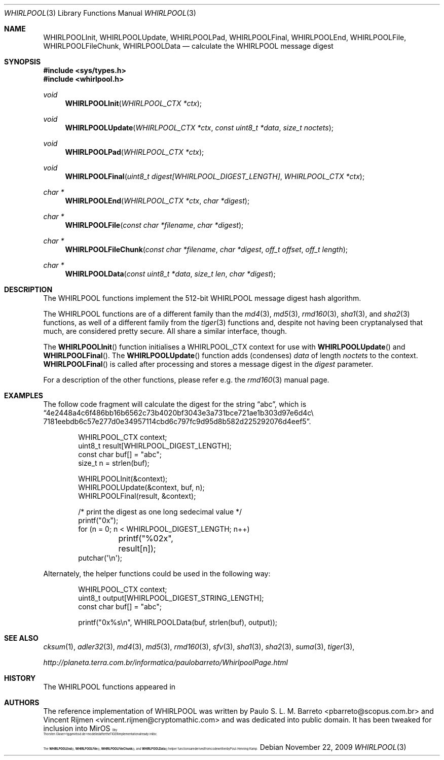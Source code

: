 .\" $MirOS: src/lib/libc/hash/whirlpool.3,v 1.4 2009/11/22 18:23:42 tg Exp $
.\"-
.\" Copyright (c) 2007, 2009
.\"	Thorsten Glaser <tg@mirbsd.org>
.\"
.\" Provided that these terms and disclaimer and all copyright notices
.\" are retained or reproduced in an accompanying document, permission
.\" is granted to deal in this work without restriction, including un-
.\" limited rights to use, publicly perform, distribute, sell, modify,
.\" merge, give away, or sublicence.
.\"
.\" This work is provided "AS IS" and WITHOUT WARRANTY of any kind, to
.\" the utmost extent permitted by applicable law, neither express nor
.\" implied; without malicious intent or gross negligence. In no event
.\" may a licensor, author or contributor be held liable for indirect,
.\" direct, other damage, loss, or other issues arising in any way out
.\" of dealing in the work, even if advised of the possibility of such
.\" damage or existence of a defect, except proven that it results out
.\" of said person's immediate fault when using the work as intended.
.\"-
.\" Try to make GNU groff and AT&T nroff more compatible
.\" * ` generates ‘ in gnroff, so use \`
.\" * ' generates ’ in gnroff, \' generates ´, so use \*(aq
.\" * - generates ‐ in gnroff, \- generates −, so .tr it to -
.\"   thus use - for hyphens and \- for minus signs and option dashes
.\" * ~ is size-reduced and placed atop in groff, so use \*(TI
.\" * ^ is size-reduced and placed atop in groff, so use \*(ha
.\" * \(en does not work in nroff, so use \*(en
.\" The section after the "doc" macropackage has been loaded contains
.\" additional code to convene between the UCB mdoc macropackage (and
.\" its variant as BSD mdoc in groff) and the GNU mdoc macropackage.
.\"
.ie \n(.g \{\
.	if \*[.T]ascii .tr \-\N'45'
.	if \*[.T]latin1 .tr \-\N'45'
.	if \*[.T]utf8 .tr \-\N'45'
.	ds <= \[<=]
.	ds >= \[>=]
.	ds Rq \[rq]
.	ds Lq \[lq]
.	ds sL \(aq
.	ds sR \(aq
.	if \*[.T]utf8 .ds sL `
.	if \*[.T]ps .ds sL `
.	if \*[.T]utf8 .ds sR '
.	if \*[.T]ps .ds sR '
.	ds aq \(aq
.	ds TI \(ti
.	ds ha \(ha
.	ds en \(en
.\}
.el \{\
.	ds aq '
.	ds TI ~
.	ds ha ^
.	ds en \(em
.\}
.\"
.\" Implement .Dd with the Mdocdate RCS keyword
.\"
.rn Dd xD
.de Dd
.ie \\$1$Mdocdate: \{\
.	xD \\$2 \\$3, \\$4
.\}
.el .xD \\$1 \\$2 \\$3 \\$4 \\$5 \\$6 \\$7 \\$8
..
.\"
.\" .Dd must come before definition of .Mx, because when called
.\" with -mandoc, it might implement .Mx itself, but we want to
.\" use our own definition. And .Dd must come *first*, always.
.\"
.Dd $Mdocdate: November 22 2009 $
.\"
.\" Check which macro package we use
.\"
.ie \n(.g \{\
.	ie d volume-ds-1 .ds tT gnu
.	el .ds tT bsd
.\}
.el .ds tT ucb
.\"
.\" Implement .Mx (MirBSD)
.\"
.ie "\*(tT"gnu" \{\
.	eo
.	de Mx
.	nr curr-font \n[.f]
.	nr curr-size \n[.ps]
.	ds str-Mx \f[\n[curr-font]]\s[\n[curr-size]u]
.	ds str-Mx1 \*[Tn-font-size]\%MirOS\*[str-Mx]
.	if !\n[arg-limit] \
.	if \n[.$] \{\
.	ds macro-name Mx
.	parse-args \$@
.	\}
.	if (\n[arg-limit] > \n[arg-ptr]) \{\
.	nr arg-ptr +1
.	ie (\n[type\n[arg-ptr]] == 2) \
.	as str-Mx1 \~\*[arg\n[arg-ptr]]
.	el \
.	nr arg-ptr -1
.	\}
.	ds arg\n[arg-ptr] "\*[str-Mx1]
.	nr type\n[arg-ptr] 2
.	ds space\n[arg-ptr] "\*[space]
.	nr num-args (\n[arg-limit] - \n[arg-ptr])
.	nr arg-limit \n[arg-ptr]
.	if \n[num-args] \
.	parse-space-vector
.	print-recursive
..
.	ec
.	ds sP \s0
.	ds tN \*[Tn-font-size]
.\}
.el \{\
.	de Mx
.	nr cF \\n(.f
.	nr cZ \\n(.s
.	ds aa \&\f\\n(cF\s\\n(cZ
.	if \\n(aC==0 \{\
.		ie \\n(.$==0 \&MirOS\\*(aa
.		el .aV \\$1 \\$2 \\$3 \\$4 \\$5 \\$6 \\$7 \\$8 \\$9
.	\}
.	if \\n(aC>\\n(aP \{\
.		nr aP \\n(aP+1
.		ie \\n(C\\n(aP==2 \{\
.			as b1 \&MirOS\ #\&\\*(A\\n(aP\\*(aa
.			ie \\n(aC>\\n(aP \{\
.				nr aP \\n(aP+1
.				nR
.			\}
.			el .aZ
.		\}
.		el \{\
.			as b1 \&MirOS\\*(aa
.			nR
.		\}
.	\}
..
.\}
.\"-
.Dt WHIRLPOOL 3
.Os
.Sh NAME
.Nm WHIRLPOOLInit ,
.Nm WHIRLPOOLUpdate ,
.Nm WHIRLPOOLPad ,
.Nm WHIRLPOOLFinal ,
.Nm WHIRLPOOLEnd ,
.Nm WHIRLPOOLFile ,
.Nm WHIRLPOOLFileChunk ,
.Nm WHIRLPOOLData
.Nd calculate the "WHIRLPOOL" message digest
.Sh SYNOPSIS
.Fd #include <sys/types.h>
.Fd #include <whirlpool.h>
.Ft void
.Fn WHIRLPOOLInit "WHIRLPOOL_CTX *ctx"
.Ft void
.Fn WHIRLPOOLUpdate "WHIRLPOOL_CTX *ctx" "const uint8_t *data" "size_t noctets"
.Ft void
.Fn WHIRLPOOLPad "WHIRLPOOL_CTX *ctx"
.Ft void
.Fn WHIRLPOOLFinal "uint8_t digest[WHIRLPOOL_DIGEST_LENGTH]" "WHIRLPOOL_CTX *ctx"
.Ft "char *"
.Fn WHIRLPOOLEnd "WHIRLPOOL_CTX *ctx" "char *digest"
.Ft "char *"
.Fn WHIRLPOOLFile "const char *filename" "char *digest"
.Ft "char *"
.Fn WHIRLPOOLFileChunk "const char *filename" "char *digest" "off_t offset" "off_t length"
.Ft "char *"
.Fn WHIRLPOOLData "const uint8_t *data" "size_t len" "char *digest"
.Sh DESCRIPTION
The WHIRLPOOL functions implement the 512-bit WHIRLPOOL message digest hash algorithm.
.Pp
The WHIRLPOOL functions are of a different family than the
.Xr md4 3 ,
.Xr md5 3 ,
.Xr rmd160 3 ,
.Xr sha1 3 ,
and
.Xr sha2 3
functions,
as well of a different family from the
.Xr tiger 3
functions and, despite not having been cryptanalysed that much,
are considered pretty secure.
All share a similar interface, though.
.Pp
The
.Fn WHIRLPOOLInit
function initialises a WHIRLPOOL_CTX context for use with
.Fn WHIRLPOOLUpdate
and
.Fn WHIRLPOOLFinal .
The
.Fn WHIRLPOOLUpdate
function adds (condenses)
.Ar data
of length
.Ar noctets
to the context.
.Fn WHIRLPOOLFinal
is called after processing and stores a message digest in the
.Ar digest
parameter.
.Pp
For a description of the other functions, please refer e\.g\. the
.Xr rmd160 3
manual page.
.Sh EXAMPLES
The follow code fragment will calculate the digest for
the string
.Dq abc ,
which is
.Dq 4e2448a4c6f486bb16b6562c73b4020bf3043e3a731bce721ae1b303d97e6d4c\e 7181eebdb6c57e277d0e34957114cbd6c797fc9d95d8b582d225292076d4eef5 .
.Bd -literal -offset indent
WHIRLPOOL_CTX context;
uint8_t result[WHIRLPOOL_DIGEST_LENGTH];
const char buf[] = "abc";
size_t n = strlen(buf);

WHIRLPOOLInit(&context);
WHIRLPOOLUpdate(&context, buf, n);
WHIRLPOOLFinal(result, &context);

/* print the digest as one long sedecimal value */
printf("0x");
for (n = 0; n \*(Lt WHIRLPOOL_DIGEST_LENGTH; n++)
	printf("%02x", result[n]);
putchar(\*(aq\en\*(aq);
.Ed
.Pp
Alternately, the helper functions could be used in the following way:
.Bd -literal -offset indent
WHIRLPOOL_CTX context;
uint8_t output[WHIRLPOOL_DIGEST_STRING_LENGTH];
const char buf[] = "abc";

printf("0x%s\en", WHIRLPOOLData(buf, strlen(buf), output));
.Ed
.Sh SEE ALSO
.Xr cksum 1 ,
.Xr adler32 3 ,
.Xr md4 3 ,
.Xr md5 3 ,
.Xr rmd160 3 ,
.Xr sfv 3 ,
.Xr sha1 3 ,
.Xr sha2 3 ,
.Xr suma 3 ,
.Xr tiger 3 ,
.Pp
.Pa http://planeta.terra.com.br/informatica/paulobarreto/WhirlpoolPage.html
.Sh HISTORY
The WHIRLPOOL functions appeared in
.Mx 10 .
.Sh AUTHORS
The reference implementation of WHIRLPOOL was written by
.An Paulo S. L. M. Barreto Aq pbarreto@scopus.com.br
and
.An Vincent Rijmen Aq vincent.rijmen@cryptomathic.com
and was dedicated into public domain.
It has been tweaked for inclusion into
.Mx
by
.An Thorsten Glaser Aq tg@mirbsd.de
modelled after the TIGER implementation already in libc.
.Pp
The
.Fn WHIRLPOOLEnd ,
.Fn WHIRLPOOLFile ,
.Fn WHIRLPOOLFileChunk ,
and
.Fn WHIRLPOOLData
helper functions are derived from code written by Poul-Henning Kamp.
